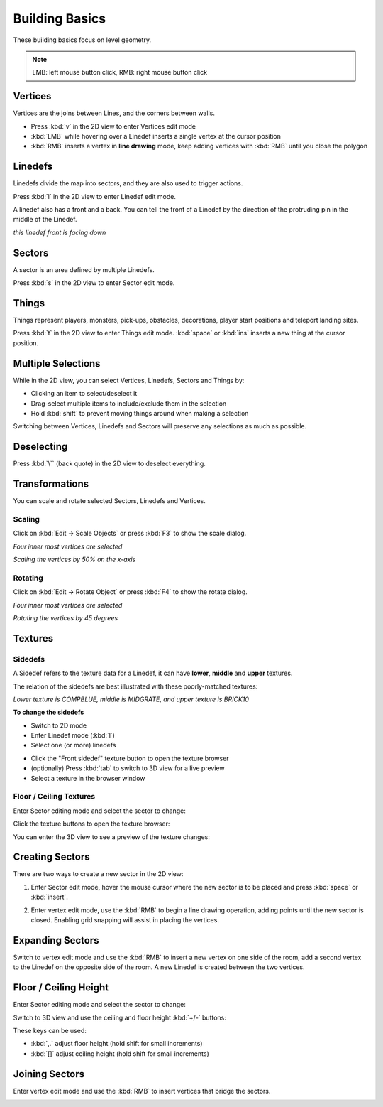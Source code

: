 Building Basics
===============

These building basics focus on level geometry.

.. note::

    LMB: left mouse button click, RMB: right mouse button click

Vertices
--------

Vertices are the joins between Lines, and the corners between walls.

* Press :kbd:`v` in the 2D view to enter Vertices edit mode
* :kbd:`LMB` while hovering over a Linedef inserts a single vertex at the cursor position
* :kbd:`RMB` inserts a vertex in **line drawing** mode, keep adding vertices with :kbd:`RMB` until you close the polygon

.. image:: vertices.png

Linedefs
--------

Linedefs divide the map into sectors, and they are also used to trigger actions.

Press :kbd:`l` in the 2D view to enter Linedef edit mode.

.. image:: linedefs.png

A linedef also has a front and a back. You can tell the front of a Linedef by the direction of the protruding pin in the middle of the Linedef.

.. image:: linedef-front.png

*this linedef front is facing down*


Sectors
-------

A sector is an area defined by multiple Linedefs.

Press :kbd:`s` in the 2D view to enter Sector edit mode.

.. image:: sectors.png

Things
------

Things represent players, monsters, pick-ups, obstacles, decorations, player start positions and teleport landing sites.

Press :kbd:`t` in the 2D view to enter Things edit mode. :kbd:`space` or :kbd:`ins` inserts a new thing at the cursor position.

.. image:: things.png

Multiple Selections
-------------------

While in the 2D view, you can select Vertices, Linedefs, Sectors and Things by:

* Clicking an item to select/deselect it
* Drag-select multiple items to include/exclude them in the selection
* Hold :kbd:`shift` to prevent moving things around when making a selection

Switching between Vertices, Linedefs and Sectors will preserve any selections as much as possible.

Deselecting
-----------

Press :kbd:`\`` (back quote) in the 2D view to deselect everything.


Transformations
---------------

You can scale and rotate selected Sectors, Linedefs and Vertices.

Scaling
^^^^^^^

Click on :kbd:`Edit -> Scale Objects` or press :kbd:`F3` to show the scale dialog.

.. image:: scale-selection.png

*Four inner most vertices are selected*

.. image:: scale-dialog.png

*Scaling the vertices by 50% on the x-axis*

.. image:: scale-result.png

Rotating
^^^^^^^^

Click on :kbd:`Edit -> Rotate Object` or press :kbd:`F4` to show the rotate dialog.

.. image:: scale-selection.png

*Four inner most vertices are selected*

.. image:: rotate-dialog.png

*Rotating the vertices by 45 degrees*

.. image:: rotate-result.png


Textures
--------

Sidedefs
^^^^^^^^

A Sidedef refers to the texture data for a Linedef, it can have **lower**, **middle** and **upper** textures.

The relation of the sidedefs are best illustrated with these poorly-matched textures:

.. image:: textures-sidedefs-3d.png

*Lower texture is COMPBLUE, middle is MIDGRATE, and upper texture is BRICK10*


**To change the sidedefs**

* Switch to 2D mode
* Enter Linedef mode (:kbd:`l`)
* Select one (or more) linedefs

.. image:: textures-selection.png

* Click the "Front sidedef" texture button to open the texture browser
* (optionally) Press :kbd:`tab` to switch to 3D view for a live preview
* Select a texture in the browser window

.. image:: textures-browser.png

Floor / Ceiling Textures
^^^^^^^^^^^^^^^^^^^^^^^^

Enter Sector editing mode and select the sector to change:

.. image:: floor-ceil-texture-2d.png

Click the texture buttons to open the texture browser:

.. image:: floor-ceil-buttons-closeup.png

You can enter the 3D view to see a preview of the texture changes:

.. image:: floor-ceil-browser.png

Creating Sectors
----------------

There are two ways to create a new sector in the 2D view:

1. Enter Sector edit mode, hover the mouse cursor where the new sector is to be placed and press :kbd:`space` or :kbd:`insert`.

.. image:: create-sector-shortcut.png

2. Enter vertex edit mode, use the :kbd:`RMB` to begin a line drawing operation, adding points until the new sector is closed. Enabling grid snapping will assist in placing the vertices.

.. image:: create-sector-vertices.png

Expanding Sectors
-----------------

Switch to vertex edit mode and use the :kbd:`RMB` to insert a new vertex on one side of the room, add a second vertex to the Linedef on the opposite side of the room. A new Linedef is created between the two vertices.

.. image:: split-room.png


Floor / Ceiling Height
----------------------

Enter Sector editing mode and select the sector to change:

.. image:: floor-ceil-height-2d.png

Switch to 3D view and use the ceiling and floor height :kbd:`+/-` buttons:

.. image:: floor-ceil-buttons-closeup.png

.. image:: floor-ceiling-heights.png

These keys can be used:

* :kbd:`,.` adjust floor height (hold shift for small increments)
* :kbd:`[]` adjust ceiling height (hold shift for small increments)

Joining Sectors
---------------

Enter vertex edit mode and use the :kbd:`RMB` to insert vertices that bridge the sectors.

.. image:: join-sectors-via-vertices.png
